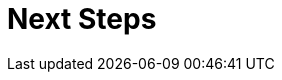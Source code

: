 = Next Steps
:page-needs-improvement: content
:page-needs-content: This page is a placeholder. Add meaningful content.
